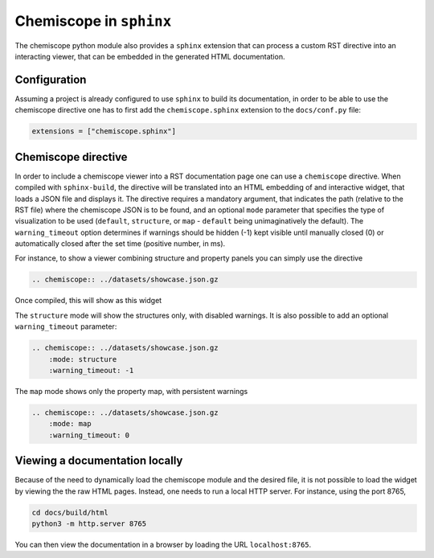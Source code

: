 .. _sphinx:

Chemiscope in ``sphinx``
========================

The chemiscope python module also provides a ``sphinx`` extension that can process
a custom RST directive into an interacting viewer, that can be embedded in the
generated HTML documentation.

Configuration
^^^^^^^^^^^^^

Assuming a project is already configured to use ``sphinx`` to build its
documentation, in order to be able to use the chemiscope directive one has to
first add the ``chemiscope.sphinx`` extension to the ``docs/conf.py`` file:

.. code-block:: python

   extensions = ["chemiscope.sphinx"]

Chemiscope directive
^^^^^^^^^^^^^^^^^^^^

In order to include a chemiscope viewer into a RST documentation page one can
use a ``chemiscope`` directive. When compiled with ``sphinx-build``, the
directive will be translated into an HTML embedding of and interactive widget,
that loads a JSON file and displays it. The directive requires a mandatory
argument, that indicates the path (relative to the RST file) where the
chemiscope JSON is to be found, and an optional ``mode`` parameter that
specifies the type of visualization to be used (``default``, ``structure``, or
``map`` - ``default`` being unimaginatively the default). The
``warning_timeout`` option determines if warnings should be hidden (-1) kept
visible until manually closed (0) or automatically closed after the set time
(positive number, in ms).

For instance, to show a viewer combining structure and property panels you can
simply use the directive

.. code-block:: rst

    .. chemiscope:: ../datasets/showcase.json.gz

Once compiled, this will show as this widget

.. chemiscope:: ../datasets/showcase.json.gz

The ``structure`` mode will show the structures only, with disabled warnings. It is also
possible to add an optional ``warning_timeout`` parameter:

.. code-block:: rst

    .. chemiscope:: ../datasets/showcase.json.gz
        :mode: structure
        :warning_timeout: -1

.. chemiscope:: ../datasets/showcase.json.gz
    :mode: structure
    :warning_timeout: -1


The ``map`` mode shows only the property map, with persistent warnings

.. code-block:: rst

    .. chemiscope:: ../datasets/showcase.json.gz
        :mode: map
        :warning_timeout: 0

.. chemiscope:: ../datasets/showcase.json.gz
    :mode: map
    :warning_timeout: 0

Viewing a documentation locally
^^^^^^^^^^^^^^^^^^^^^^^^^^^^^^^

Because of the need to dynamically load the chemiscope module and the
desired file, it is not possible to load the widget by viewing the
the raw HTML pages. Instead, one needs to run a local HTTP server.
For instance, using the port 8765,

.. code-block:: bash

    cd docs/build/html
    python3 -m http.server 8765

You can then view the documentation in a browser by loading the URL
``localhost:8765``.
